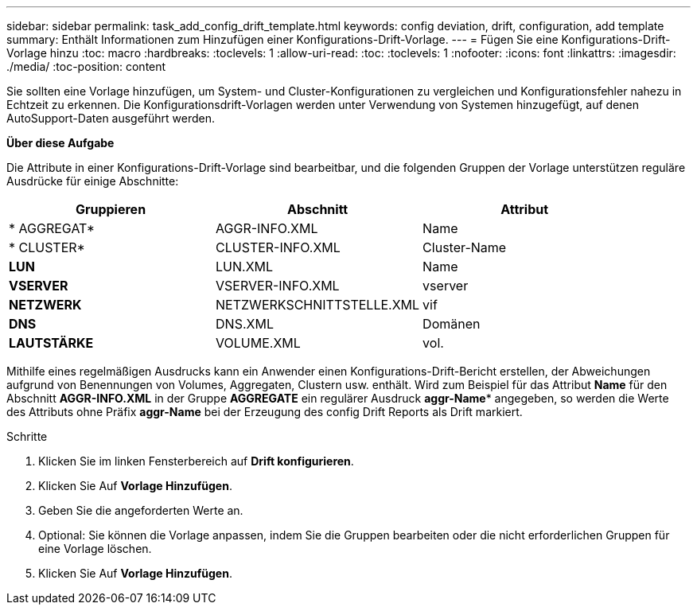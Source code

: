 ---
sidebar: sidebar 
permalink: task_add_config_drift_template.html 
keywords: config deviation, drift, configuration, add template 
summary: Enthält Informationen zum Hinzufügen einer Konfigurations-Drift-Vorlage. 
---
= Fügen Sie eine Konfigurations-Drift-Vorlage hinzu
:toc: macro
:hardbreaks:
:toclevels: 1
:allow-uri-read: 
:toc: 
:toclevels: 1
:nofooter: 
:icons: font
:linkattrs: 
:imagesdir: ./media/
:toc-position: content


[role="lead"]
Sie sollten eine Vorlage hinzufügen, um System- und Cluster-Konfigurationen zu vergleichen und Konfigurationsfehler nahezu in Echtzeit zu erkennen. Die Konfigurationsdrift-Vorlagen werden unter Verwendung von Systemen hinzugefügt, auf denen AutoSupport-Daten ausgeführt werden.

*Über diese Aufgabe*

Die Attribute in einer Konfigurations-Drift-Vorlage sind bearbeitbar, und die folgenden Gruppen der Vorlage unterstützen reguläre Ausdrücke für einige Abschnitte:

[cols="3*"]
|===
| Gruppieren | Abschnitt | Attribut 


| * AGGREGAT* | AGGR-INFO.XML | Name 


| * CLUSTER* | CLUSTER-INFO.XML | Cluster-Name 


| *LUN* | LUN.XML | Name 


| *VSERVER* | VSERVER-INFO.XML | vserver 


| *NETZWERK* | NETZWERKSCHNITTSTELLE.XML | vif 


| *DNS* | DNS.XML | Domänen 


| *LAUTSTÄRKE* | VOLUME.XML | vol. 
|===
Mithilfe eines regelmäßigen Ausdrucks kann ein Anwender einen Konfigurations-Drift-Bericht erstellen, der Abweichungen aufgrund von Benennungen von Volumes, Aggregaten, Clustern usw. enthält. Wird zum Beispiel für das Attribut *Name* für den Abschnitt *AGGR-INFO.XML* in der Gruppe *AGGREGATE* ein regulärer Ausdruck *aggr-Name** angegeben, so werden die Werte des Attributs ohne Präfix *aggr-Name* bei der Erzeugung des config Drift Reports als Drift markiert.

.Schritte
. Klicken Sie im linken Fensterbereich auf *Drift konfigurieren*.
. Klicken Sie Auf *Vorlage Hinzufügen*.
. Geben Sie die angeforderten Werte an.
. Optional: Sie können die Vorlage anpassen, indem Sie die Gruppen bearbeiten oder die nicht erforderlichen Gruppen für eine Vorlage löschen.
. Klicken Sie Auf *Vorlage Hinzufügen*.

